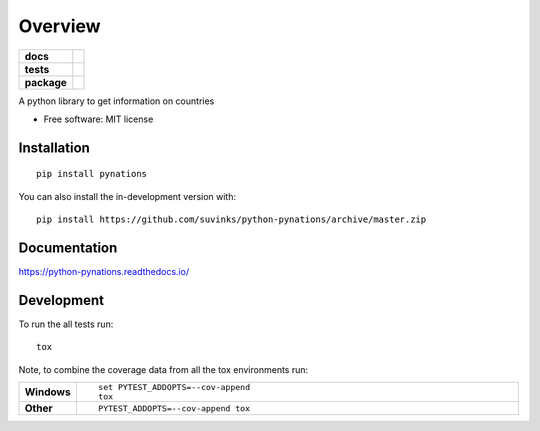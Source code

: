 ========
Overview
========

.. start-badges

.. list-table::
    :stub-columns: 1

    * - docs
      - |docs|
    * - tests
      - | |travis| |appveyor| |requires|
        | |codecov|
    * - package
      - | |version| |wheel| |supported-versions| |supported-implementations|
        | |commits-since|
.. |docs| image:: https://readthedocs.org/projects/python-pynations/badge/?style=flat
    :target: https://readthedocs.org/projects/python-pynations
    :alt: Documentation Status

.. |travis| image:: https://api.travis-ci.org/suvinks/python-pynations.svg?branch=master
    :alt: Travis-CI Build Status
    :target: https://travis-ci.org/suvinks/python-pynations

.. |appveyor| image:: https://ci.appveyor.com/api/projects/status/github/suvinks/python-pynations?branch=master&svg=true
    :alt: AppVeyor Build Status
    :target: https://ci.appveyor.com/project/suvinks/python-pynations

.. |requires| image:: https://requires.io/github/suvinks/python-pynations/requirements.svg?branch=master
    :alt: Requirements Status
    :target: https://requires.io/github/suvinks/python-pynations/requirements/?branch=master

.. |codecov| image:: https://codecov.io/gh/suvinks/python-pynations/branch/master/graphs/badge.svg?branch=master
    :alt: Coverage Status
    :target: https://codecov.io/github/suvinks/python-pynations

.. |version| image:: https://img.shields.io/pypi/v/pynations.svg
    :alt: PyPI Package latest release
    :target: https://pypi.org/project/pynations

.. |wheel| image:: https://img.shields.io/pypi/wheel/pynations.svg
    :alt: PyPI Wheel
    :target: https://pypi.org/project/pynations

.. |supported-versions| image:: https://img.shields.io/pypi/pyversions/pynations.svg
    :alt: Supported versions
    :target: https://pypi.org/project/pynations

.. |supported-implementations| image:: https://img.shields.io/pypi/implementation/pynations.svg
    :alt: Supported implementations
    :target: https://pypi.org/project/pynations

.. |commits-since| image:: https://img.shields.io/github/commits-since/suvinks/python-pynations/v0.0.0.svg
    :alt: Commits since latest release
    :target: https://github.com/suvinks/python-pynations/compare/v0.0.0...master



.. end-badges

A python library to get information on countries

* Free software: MIT license

Installation
============

::

    pip install pynations

You can also install the in-development version with::

    pip install https://github.com/suvinks/python-pynations/archive/master.zip


Documentation
=============


https://python-pynations.readthedocs.io/


Development
===========

To run the all tests run::

    tox

Note, to combine the coverage data from all the tox environments run:

.. list-table::
    :widths: 10 90
    :stub-columns: 1

    - - Windows
      - ::

            set PYTEST_ADDOPTS=--cov-append
            tox

    - - Other
      - ::

            PYTEST_ADDOPTS=--cov-append tox
